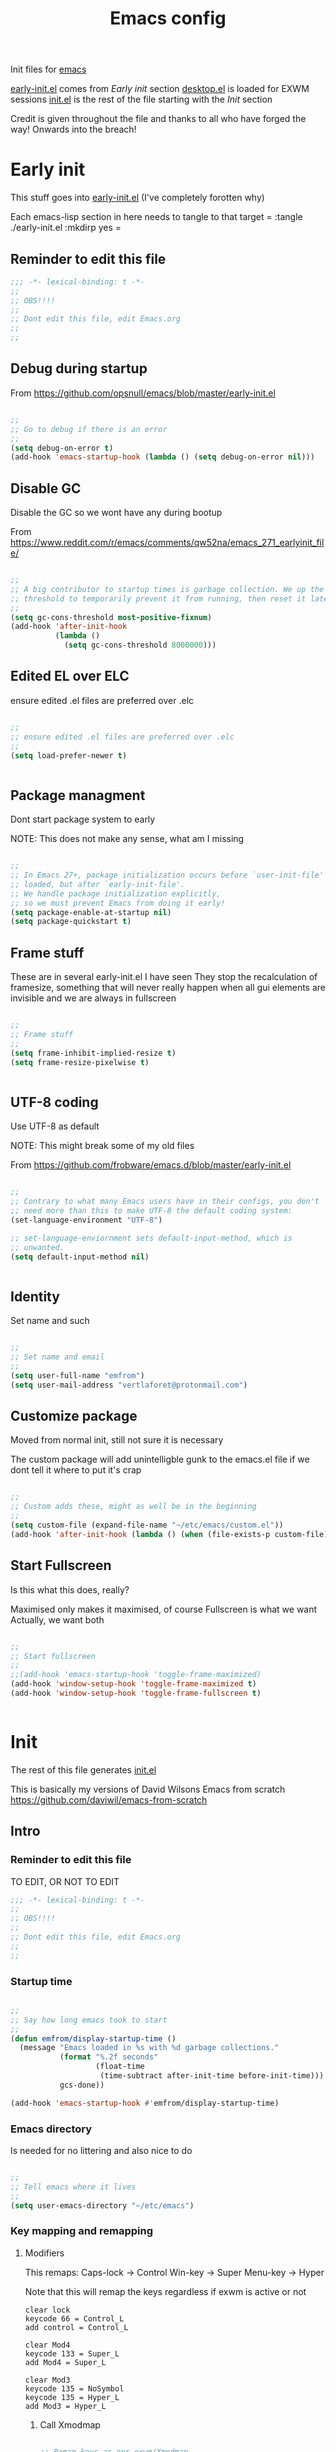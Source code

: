 #+TITLE: Emacs config
#+AUTOR: E.M. From
#+PROPERTY: header-args:emacs-lisp :tangle ./init.el :mkdirp yes
#+STARTUP: overview

Init files for [[id:0a2c2173-fd44-4a65-8ab8-b1306108e82d][emacs]]

[[file:early-init.el][early-init.el]] comes from [[Early init]] section
[[file:desktop.el][desktop.el]] is loaded for EXWM sessions
[[file:init.el][init.el]] is the rest of the file starting with the [[Init][Init]] section


Credit is given throughout the file
 and thanks to all who have forged the way! Onwards into the breach!

* Early init
This stuff goes into [[file:early-init.el][early-init.el]]
(I've completely forotten why)

Each emacs-lisp section in here needs to tangle to that target
 =
 :tangle ./early-init.el :mkdirp yes
 =
 
** Reminder to edit this file

#+begin_src emacs-lisp :tangle ./early-init.el :mkdirp yes
  ;;; -*- lexical-binding: t -*-
  ;;
  ;; OBS!!!!
  ;;
  ;; Dont edit this file, edit Emacs.org
  ;;
  ;;
  
#+end_src

** Debug during startup

From https://github.com/opsnull/emacs/blob/master/early-init.el

#+begin_src emacs-lisp :tangle ./early-init.el :mkdirp yes

  ;;
  ;; Go to debug if there is an error
  ;;
  (setq debug-on-error t)
  (add-hook 'emacs-startup-hook (lambda () (setq debug-on-error nil)))

#+end_src


** Disable GC
Disable the GC so we wont have any during bootup

From https://www.reddit.com/r/emacs/comments/qw52na/emacs_271_earlyinit_file/

#+begin_src emacs-lisp :tangle ./early-init.el :mkdirp yes

  ;;
  ;; A big contributor to startup times is garbage collection. We up the gc
  ;; threshold to temporarily prevent it from running, then reset it later
  ;;
  (setq gc-cons-threshold most-positive-fixnum)
  (add-hook 'after-init-hook
            (lambda ()
              (setq gc-cons-threshold 8000000)))

#+end_src

** Edited EL over ELC
ensure edited .el files are preferred over .elc

#+begin_src emacs-lisp :tangle ./early-init.el :mkdirp yes

  ;;
  ;; ensure edited .el files are preferred over .elc
  ;;
  (setq load-prefer-newer t)


#+end_src

** Package managment
Dont start package system to early

NOTE: This does not make any sense, what am I missing

#+begin_src emacs-lisp :tangle ./early-init.el :mkdirp yes

  ;;
  ;; In Emacs 27+, package initialization occurs before `user-init-file' is
  ;; loaded, but after `early-init-file'.
  ;; We handle package initialization explicitly,
  ;; so we must prevent Emacs from doing it early!
  (setq package-enable-at-startup nil)
  (setq package-quickstart t)

#+end_src
** Frame stuff
These are in several early-init.el I have seen
They stop the recalculation of framesize, something that will never really happen
when all gui elements are invisible and we are always in fullscreen

#+begin_src emacs-lisp :tangle ./early-init.el :mkdirp yes

  ;;
  ;; Frame stuff
  ;;
  (setq frame-inhibit-implied-resize t)
  (setq frame-resize-pixelwise t)


#+end_src

** UTF-8 coding

Use UTF-8 as default

NOTE: This might break some of my old files

From https://github.com/frobware/emacs.d/blob/master/early-init.el

#+begin_src emacs-lisp :tangle ./early-init.el :mkdirp yes

  ;;
  ;; Contrary to what many Emacs users have in their configs, you don't
  ;; need more than this to make UTF-8 the default coding system:
  (set-language-environment "UTF-8")

  ;; set-language-enviornment sets default-input-method, which is
  ;; unwanted.
  (setq default-input-method nil)


#+end_src

** Identity
Set name and such

#+begin_src emacs-lisp :tangle ./early-init.el :mkdirp yes

  ;;
  ;; Set name and email
  ;;
  (setq user-full-name "emfrom")
  (setq user-mail-address "vertlaforet@protonmail.com")

#+end_src

** Customize package

Moved from normal init, still not sure it is necessary

The custom package will add unintelligble gunk to the emacs.el file if we dont tell it where to put it's crap

#+begin_src emacs-lisp :tangle ./early-init.el :mkdirp yes

  ;;
  ;; Custom adds these, might as well be in the beginning
  ;;
  (setq custom-file (expand-file-name "~/etc/emacs/custom.el"))
  (add-hook 'after-init-hook (lambda () (when (file-exists-p custom-file) (load custom-file))))

#+end_src

** Start Fullscreen

Is this what this does, really?

Maximised only makes it maximised, of course
Fullscreen is what we want
Actually, we want both

#+begin_src emacs-lisp :tangle ./early-init.el :mkdirp yes

  ;;
  ;; Start fullscreen
  ;;
  ;;(add-hook 'emacs-startup-hook 'toggle-frame-maximized)
  (add-hook 'window-setup-hook 'toggle-frame-maximized t)
  (add-hook 'window-setup-hook 'toggle-frame-fullscreen t)


#+end_src


* Init 
The rest of this file generates [[file:init.el][init.el]]

This is basically my versions of David Wilsons Emacs from scratch
https://github.com/daviwil/emacs-from-scratch

** Intro
*** Reminder to edit this file
TO EDIT, OR NOT TO EDIT

#+begin_src emacs-lisp
  ;;; -*- lexical-binding: t -*-
  ;;
  ;; OBS!!!!
  ;;
  ;; Dont edit this file, edit Emacs.org
  ;;
  ;;
#+end_src

*** Startup time
#+begin_src emacs-lisp

  ;;
  ;; Say how long emacs took to start
  ;;
  (defun emfrom/display-startup-time ()
    (message "Emacs loaded in %s with %d garbage collections."
             (format "%.2f seconds"
                     (float-time
                      (time-subtract after-init-time before-init-time)))
             gcs-done))

  (add-hook 'emacs-startup-hook #'emfrom/display-startup-time)

#+end_src

*** Emacs directory
Is needed for no littering and also nice to do

#+begin_src emacs-lisp

  ;;
  ;; Tell emacs where it lives
  ;;
  (setq user-emacs-directory "~/etc/emacs")

#+end_src

*** Key mapping and remapping
**** Modifiers
This remaps:
Caps-lock -> Control
Win-key -> Super
Menu-key -> Hyper

Note that this will remap the keys regardless if exwm is active or not

#+begin_src shell :tangle ./exwm/Xmodmap :mkdirp yes
  clear lock
  keycode 66 = Control_L
  add control = Control_L

  clear Mod4
  keycode 133 = Super_L
  add Mod4 = Super_L

  clear Mod3
  keycode 135 = NoSymbol
  keycode 135 = Hyper_L
  add Mod3 = Hyper_L
#+end_src

***** Call Xmodmap
#+begin_src emacs-lisp

  ;; Remap keys as per exwm/Xmodmap
  (start-process-shell-command "xmodmap" nil "xmodmap ~/etc/emacs/exwm/Xmodmap")

  ;; Make sure emacs recognises Hyper properly
  ;;
  ;; I really dont understand enough of these keymaps
  ;; but if I dont do this after startup it just does not regognise the hyper key
  ;;  (defun emfrom/set-hyper-key ()
  ;;    (setq x-hyper-keysym 'hyper))
  ;;
  ;;(add-hook 'emacs-startup-hook #'emfrom/set-hyper-key)




#+end_src

***** TODO Fix Hyper key
For some reason this does not work under EXWM while working fine under Xcfe

**** PAUSE to C-c
#+begin_src emacs-lisp

  ;;
  ;; Remap pause to C-c for some dumb terminals (like mintty)
  ;;

  (define-key key-translation-map (kbd "<pause>") (kbd "C-c"))
#+end_src
**** ESC always quits
This is useful for other modes like evil mode

It's also useful in termux because the ESC key is visible at all times

#+begin_src emacs-lisp

  ;;
  ;; Make ESC quit prompts
  ;;
  (global-set-key (kbd "<escape>") 'keyboard-escape-quit)


#+end_src
**** Alt-TAB to switch buffer
#+begin_src emacs-lisp

  ;;
  ;; Somewhat windowsy
  ;;
  (bind-key "M-<tab>" 'switch-to-next-buffer global-map)
  (bind-key "M-<iso-lefttab>" 'switch-to-prev-buffer global-map)

#+end_src
**** Line numbers
Turn on linenumbers globally but disable for listed modes

#+begin_src emacs-lisp

  ;;
  ;; Line numbers
  ;;
  (column-number-mode)
  (global-display-line-numbers-mode t)

  ;; Disable line numbers for some modes
  (dolist (mode '(org-mode-hook
                  term-mode-hook
                  shell-mode-hook
                  eshell-mode-hook))
    (add-hook mode (lambda () (display-line-numbers-mode 0))))

#+end_src

** Usability 
*** GUI stuff
This that only matter if we are not in a terminal

***** Disable gui elements
#+begin_src emacs-lisp

  ;;
  ;; Disable GUI elements
  ;; 
  (when (display-graphic-p)
    (set-fringe-mode 10)       ; Give some breathing room
    (tooltip-mode -1)           ; Disable tooltips
    ) 

  (scroll-bar-mode -1)        ; Disable visible scrollbar
  (tool-bar-mode -1)          ; Disable the toolbar
  (menu-bar-mode -1)        ; Disable the menu bar

#+end_src

*** Visible bell
Stop emacs from beeping at us all the time

Flashes top and bottom of screen instead

#+begin_src emacs-lisp

  ;;
  ;; Set up the visible bell
  ;;
  (setq visible-bell t)

#+end_src

*** Inhibit startup message
#+begin_src emacs-lisp

  ;;
  ;; Turn off the pointless startup message
  ;;
  (setq inhibit-startup-message t)


#+end_src

*** Turn off yes-no
Make it easier to answer questions.

#+begin_src emacs-lisp
  ;;
  ;; Eliminate all long form yes-no questions
  ;;
  (fset 'yes-or-no-p 'y-or-n-p)

#+end_src




*** Save what we are doing
**** Sessions

#+begin_src emacs-lisp

(desktop-save-mode 1)
(setq desktop-restore-eager 5)

#+end_src
**** History

Save all the history from interactive prompts, kill ring, search ring etc
Incredibly useful

From: Sasha Chua https://github.com/sachac/.emacs.d/blob/gh-pages/Sacha.org

#+begin_src emacs-lisp

  (setq savehist-file "~/etc/emacs/history/savehist")
  (savehist-mode 1)
  (setq history-length t)
  (setq history-delete-duplicates t)
  (setq savehist-save-minibuffer-history 1)
  (setq savehist-additional-variables
        '(kill-ring
          search-ring
          regexp-search-ring))
  
#+end_src
**** Backups
This stops backup files from piling up everywhere

The no-littering package takes care of the rest

#+begin_src emacs-lisp

  (setq backup-directory-alist '(("." . "~/etc/emacs/history/backups/")))
  (setq auto-save-file-name-transforms '((".*" "~/.config/emacs/auto-save-list/" t)))
#+end_src

** Package managers
Setup the package managers for emacs and more repositories

*** Initialize package sources

Note: I think this takes forever

#+begin_src emacs-lisp

  ;;
  ;; Initialize package sources
  ;;
  (require 'package)

  (setq package-archives '(("melpa" . "https://melpa.org/packages/")
                           ("org" . "https://orgmode.org/elpa/")
                           ("elpa" . "https://elpa.gnu.org/packages/")))

  (package-initialize)

  ;; Reload package archives
  ;; Is this what takes forever on startup?
  (unless package-archive-contents
    (package-refresh-contents))


#+end_src

*** Use-package

Setup the use-package manager

#+begin_src emacs-lisp

  ;;
  ;; Initialize use-package on non-Linux platforms
  ;;
  (unless (package-installed-p 'use-package)
    (package-install 'use-package))

  (require 'use-package)
  (setq use-package-always-ensure t)
  (setq use-package-always-defer t)

#+end_src

*** Fix gpg bug
This bug makes emacs under msys2 use a windows style path instead of an msys2 one
It will cause package verification to not work

Dont check for os as it does no harm on linux

#+begin_src emacs-lisp

  ;;
  ;; Trying to fix the bug
  ;;
  (setq package-gnupghome-dir "~/etc/emacs/elpa/gnupg")
  (setq epg-gpg-program "gpg --homedir ~/etc/emacs/elpa/gnupg")

#+end_src

*** Automatic Package Updates


The auto-package-update package helps us keep our Emacs packages up to date! It will prompt you after a certain number of days either at startup or at a specific time of day to remind you to update your packages.

You can also use =M-x auto-package-update-now= to update right now!

Note: I've disabled this as it keeps downgrading stuff all the time

#+begin_src emacs-lisp

  ;; ;;
  ;; ;; Update packages automagically
  ;; ;;
  ;; (use-package auto-package-update
  ;;   :custom
  ;;   (auto-package-update-interval 7)
  ;;   (auto-package-update-prompt-before-update t)
  ;;   (auto-package-update-hide-results t)
  ;;   :config
  ;;   (auto-package-update-maybe)
  ;;   (auto-package-update-at-time "13:00"))

#+end_src

*** Git repos
Load packages from the git-install directory first

#+begin_src emacs-lisp
  ;;
  ;; This prepends repos from the git-install dir to the load path
  ;;
  (funcall (lambda ()
            (let ((git-dir "~/etc/emacs/git-install"))
              (when (file-directory-p git-dir)
                (dolist (dir (directory-files git-dir t "^[^.]"))
                  (when (file-directory-p dir)
                    ;; Add the main directory
                    (add-to-list 'load-path dir)
                    ;; Add the `lisp` subdirectory if it exists
                    (let ((lisp-dir (expand-file-name "lisp" dir)))
                      (when (file-directory-p lisp-dir)
                        (add-to-list 'load-path lisp-dir)))
                    ;; Add the `contrib/lisp` subdirectory if it exists
                    (let ((contrib-dir (expand-file-name "contrib/lisp" dir)))
                      (when (file-directory-p contrib-dir)
                        (add-to-list 'load-path contrib-dir)))))))))
  	 
#+end_src

** EXWM
Emacs Window Manager

The guix configuration is really making me shit bricks over this
I've decided to just load exwm config unless I'm in a terminal

#+begin_src emacs-lisp
  ;;
  ;; Load EXWM and settings from desktop.el
  ;;
  ;;(unless (display-graphic-p)
  ;;    (message "In terminal, skipping desktop.el")
  ;;    (load "~/etc/emacs/desktop.el"))

  ;; I give up on this for the time being
  (load "~/etc/emacs/desktop.el")
  (exwm-init)
  
#+end_src
*** TODO Fix loading EXWM

** Themes and eye-candy
Here goes stuff that has to do with look 

*** All the icons
#+begin_src emacs-lisp

  ;;
  ;; More icons
  ;;
  (use-package all-the-icons)

#+end_src
*** Doom modeline
Use a pretty modeline instead of the default one

#+begin_src emacs-lisp

  ;;
  ;; doom modeline
  ;;
  (use-package doom-modeline
    :ensure t
    :init (doom-modeline-mode 1)
    :custom ((doom-modeline-height 8)))

#+end_src

*** Theme (Doom)
Use a doom theme instead of a normal emacs theme since it covers more modes

#+begin_src emacs-lisp

  ;;
  ;; Use doom themes and load Acario dark
  ;;
  (use-package doom-themes
    :init (load-theme 'doom-acario-dark t))

#+end_src

** Helpers
Modes and mini modes that help getting stuff done

*** Completion framework
Completion frameworks are the packages that help navigate named entities in emacs
Mostly in the minibuffer (i think)

So far I have IVY, which comes with swiper and Counsel
Swiper is the search document function bound to C-s

[[https://oremacs.com/swiper/][IVY manual]]

**** IVY

#+begin_src emacs-lisp

  ;;
  ;; Better context stuff with IVY
  ;;
  (use-package ivy
    :diminish
    :bind (("C-s" . swiper)
           :map ivy-minibuffer-map
           ("TAB" . ivy-alt-done)	
           ("C-l" . ivy-alt-done)
           ("C-j" . ivy-next-line)

           ("C-k" . ivy-previous-line)
           :map ivy-switch-buffer-map
           ("C-k" . ivy-previous-line)
           ("C-l" . ivy-done)
           ("C-d" . ivy-switch-buffer-kill)
           :map ivy-reverse-i-search-map
           ("C-k" . ivy-previous-line)
           ("C-d" . ivy-reverse-i-search-kill))
    :config
    (ivy-mode 1))

  ;; for some reason above dont work
  (ivy-mode)

  ;;
  ;; Different interface for Ivy's switch buffer
  ;;
  (use-package ivy-rich
    :init
    (ivy-rich-mode 1)
    :after ivy)


#+end_src


**** Counsel

Uses ivy to provide better buffer switching, file finding and M-x functionality

Note: Both C-x b and C-x C-b are bound to counsel ibuffer to clutter less

#+begin_src emacs-lisp

  ;;
  ;; Counsel to change completion in M-x and some other core emacs functionality
  ;;
    (use-package counsel
      :ensure t
      :bind (("M-x" . counsel-M-x)
             ("C-x b" . counsel-ibuffer)
             ("C-x C-f" . counsel-find-file)
             :map minibuffer-local-map
             ("C-r" . 'counsel-minibuffer-history))
      :custom
      (counsel-linux-app-format-function #'counsel-linux-app-format-function-name-only)
      )

#+end_src

*** Helpful
Helpful is an alternative to the built-in Emacs help that provides much more contextual information. [[https://github.com/Wilfred/helpful][Helpful at github]]

Note: Map some keys to counsel functions though
WHY?

#+begin_src emacs-lisp

  ;;
  ;; Helpful, better emacs help
  ;;
  (use-package helpful
    :custom
    (counsel-describe-function-function #'helpful-callable)
    (counsel-describe-variable-function #'helpful-variable)
    :bind
    ([remap describe-function] . counsel-describe-function)
    ([remap describe-command] . helpful-command)
    ([remap describe-variable] . counsel-describe-variable)
    ([remap describe-key] . helpful-key))

#+end_src

*** Which key
Show possible completions in minibuffer whenever a key has been hit

#+begin_src emacs-lisp

  ;;
  ;; Completion popup for key presses
  ;;
  (use-package which-key
    :init (which-key-mode)
    :diminish which-key-mode
    :config

    ;; Time before popup	 
    (setq which-key-idle-delay 0.5))

#+end_src

*** Leader keys
Access to key trees from a leader

NOTE: I dont really use this, why do I keep it?

**** General for keybinding
General presents a unified interface for keybinding

NOTE: Do I really use this?

[[https://github.com/noctuid/general.el][General on github w manual]]

#+begin_src emacs-lisp

;; ;;
;; ;; General to bind a leader key
;; ;;
;; (use-package general
;;   :config
;;   (general-create-definer emfrom/leader-keys
;;     :keymaps '(normal insert visual emacs)
;;     :prefix "RET"
;;     :global-prefix "C-RET"))  


#+end_src


**** Hydra for key tree
This is a package for GNU Emacs that can be used to tie related commands into a family of short bindings with a common prefix - a Hydra.

[[https://github.com/abo-abo/hydra][Hydra @ github]]

NOTE: I'm not really using this either

#+begin_src emacs-lisp

  ;; ;;
  ;; ;; Hydra for leader key maps
  ;; ;;
  ;; (use-package hydra)

  ;; (defhydra hydra-text-scale (:timeout 4)
  ;;   "scale text"
  ;;   ("j" text-scale-increase "in")
  ;;   ("k" text-scale-decrease "out")
  ;;   ("f" nil "finished" :exit t))

  ;; (emfrom/leader-keys
  ;;   "t" '(counsel-load-theme :which-key "choose theme")
  ;;   "s" '(hydra-text-scale/body :which-key "scale text"))

#+end_src

*** Word counts
Counting of words
Binding it to C-c w globally since it something I might do a lot

#+begin_src emacs-lisp

  ;;
  ;; Word count mode
  ;;
  (use-package wc-mode
    :defer)
  (global-set-key (kbd "C-c w") 'wc-count)

  #+end_src
**** TODO Why does :bind for the key not work

The key does not work because the mode is not loaded. I tried writing a function that sets wc-mode true but it just threw a bunch of errors

*** Better undo-redo

Replaces the built in undo package with a new one. This one has an undo redo that makes more sense to me. I've also added a snippet from Emacs news 22-10-17 that creates a simple go back to last edit using said undo/redo package.

Cant find the package

#+begin_src emacs-lisp

  ;;
  ;; Undo/Redo and jump to last edit
  ;;
  ;; (use-package undo-fu)

  ;; (global-unset-key (kbd "C-z"))
  ;; (global-unset-key (kbd "C-S-z"))
  ;; (global-unset-key (kbd "M-z"))
  ;; (global-unset-key (kbd "C-x u"))

  ;; (defun emfrom-back-to-last-edit ()
  ;;   "Jump back to the last change in the current buffer.
  ;;    Rewrite of Manuel Oberti to use the undo-fo package"
  ;;   (interactive)
  ;;   (ignore-errors
  ;;     (let ((inhibit-message t))
  ;;       (undo-fu-only-undo)
  ;;       (undo-fu-only-redo))))

  ;; (global-set-key (kbd "C-z")   'undo-fu-only-undo)
  ;; (global-set-key (kbd "C-S-z") 'undo-fu-only-redo)
  ;; (global-set-key (kbd "M-z") #'emfrom-back-to-last-edit)

#+end_src

*** Display time
#+begin_src emacs-lisp

  (display-time-mode 1)
  (setq display-time-24hr-format t)
  (setq display-time-day-and-date nil)

#+end_src
** ORG Mode 
The almighty org mode life, stuff and everything organizer
https://orgmode.org/
*** Debugging org mode
#+begin_src emacs-lisp
  (setq org-element--cache-self-verify 'backtrace)
  (message "You have org-mode debugging on!")
#+end_src

*** ORG Mode
Life organiser

Lots of stuff to change and do,
conf still feels clunky

#+begin_src emacs-lisp

    ;;
     ;; ORG mode
     ;;
     (defun emfrom/org-mode-setup ()
         (org-indent-mode)
         (variable-pitch-mode 0)
         (visual-line-mode 1))

    (use-package org
      :ensure t
      :hook (org-mode . emfrom/org-mode-setup)
      :config
      (setq org-ellipsis " ▾")

        (setq org-return-follows-link t)

        (setq org-agenda-start-with-log-mode t)
        (setq org-log-done 'time)
        (setq org-log-into-drawer t)

        (setq org-directory
              "~/opt/org-mode")

        (setq org-agenda-files
              '("~/opt/org-mode/GTD/GTD.org"
                "~/opt/org-mode/GTD/Someday.org"
                "~/opt/org-mode/GTD/Habits.org"))
        (define-key org-mode-map (kbd "s-b") 'org-mark-ring-goto)

        (require 'org-habit)
        (add-to-list 'org-modules 'org-habit)
        (setq org-habit-graph-column 60)

        (setq org-refile-targets
          '(("~/opt/org-mode/GTD/Archive.org" :maxlevel . 1)
            ("~/opt/org-mode/GTD/Someday.org" :maxlevel . 1)
            ("~/opt/org-mode/GTD/GTD.org" :maxlevel . 1)))

        ;; Save Org buffers after refiling!
        (advice-add 'org-refile :after 'org-save-all-org-buffers)


        (setq org-todo-keywords
          '((sequence "TODO(t)" "NEXT(n)" "WAIT(w@/!)" "|" "DONE(d!)")
            (sequence "PLAN(p)" "ACTIVE(a)" "SOMEDAY(s)" "TICKLER(i)" "|" "COMPLETED(c)" "CANC(k@)")))

          (setq org-tag-alist
          '((:startgroup)
             ; Put mutually exclusive tags here
             (:endgroup)
             ("@computer" . ?C)
             ("@phone" . ?P)
             ("@town" . ?T)
             ("@bigtown" . ?B)
             ("@home" . ?H)
             ("zoe" . ?z)
             ("christine" . ?c)
             ("doctor" . ?d)
             ("buy" . ?b)
             ("read" . ?r)
             ))

          ;;
          ;; ORG Agenda shows only one day
          ;;
          (setq org-agenda-span 1)

          ;;
          ;; Configure custom agenda views
          ;;
          (setq org-agenda-custom-commands
                '(("z" "Talks to Zoe" tags-todo "zoe"
                   ((org-agenda-overriding-header "Zoe talk")))

                  ("n" "Next Tasks"
                   ((todo "NEXT"
                          ((org-agenda-overriding-header "Next Tasks")
                           (org-agenda-max-todos 5)))))
                  ;; Low-effort next actions
                  ("e" tags-todo "+TODO=\"NEXT\"++Effort==1"
                   ((org-agenda-overriding-header "Low Effort Tasks")
                    (org-agenda-max-todos 10)
                    (org-agenda-files org-agenda-files)))

                  ("w" "Workflow Status"
                   ((todo "ACTIVE"
                          ((org-agenda-overriding-header "Active Projects")
                           (org-agenda-files org-agenda-files)))
                    (todo "WAIT"
                          ((org-agenda-overriding-header "Waiting on External")
                           (org-agenda-files org-agenda-files)))
                    (todo "PLAN"
                          ((org-agenda-overriding-header "In Planning")
                           (org-agenda-todo-list-sublevels nil)
                           (org-agenda-files org-agenda-files)))
                    (todo "COMPLETED"
                          ((org-agenda-overriding-header "Completed Projects")
                           (org-agenda-files org-agenda-files)))
                    (todo "CANC"
                          ((org-agenda-overriding-header "Cancelled Projects")
                           (org-agenda-files org-agenda-files)))))))

        ;;
        ;; Capture templates
          ;;
          (setq org-capture-templates
                `(("t" "Task" entry (file+olp "~/opt/org-mode/GTD/Inbox.org" "Inbox")
                   "* TODO %?\n:PROPERTIES:\n:CREATED:  %U\n:END:\n  %i" :empty-lines 1)

                  ("a" "Task w/ Annotation" entry (file+olp "~/opt/org-mode/GTD/Inbox.org" "Inbox")
                   "* TODO %?\n:PROPERTIES:\n:CREATED:  %U\n:END:\n  %a\n  %i" :empty-lines 1)

                  ("y" "Youtube video idea" entry (file+olp "~/opt/org-mode/doc/Youtube.org" "Ideas")
                   "* %?\n  %U\n  %a\n  %i" :empty-lines 1)

                  ("j" "Journal Entries")
                  ("jj" "Journal" entry
                   (file+olp+datetree "~/opt/org-mode/Journal.org")
                   "\n* %<%I:%M %p> - Journal :journal:\n\n%?\n\n"
                   :empty-lines 1)

                  ("jm" "Morning Journal" entry
                   (file+olp+datetree "~/opt/org-mode/Journal.org")
                   "\n* %<%I:%M %p> - Journal :journal:\n\n%?%[~/opt/org-mode/GTD/Templates/5minMorning.template]\n\n"
                   :empty-lines 1)

                  ("je" "Evening Journal" entry
                   (file+olp+datetree "~/opt/org-mode/Journal.org")
                   "\n* %<%I:%M %p> - Journal :journal:\n\n%?%[~/opt/org-mode/GTD/Templates/5minEvening.template]\n\n"
                   :empty-lines 1)

                  ("js" "Morning 750 words" entry
                   (file+olp+datetree "~/opt/org-mode/Journal.org")
                   "\n* %<%I:%M %p> - Journal :journal:\n\n%[~/opt/org-mode/GTD/Templates/Morning750.template]%?\n\n"
                   :empty-lines 1)
                  ))

          (define-key global-map (kbd "C-c c")
            (lambda () (interactive) (org-capture)))

          (global-set-key (kbd "C-c a") #'org-agenda)
          (global-set-key (kbd "C-c e") #'org-set-effort)

          )

#+end_src


*** Bullets
Change how the * and ** looks
#+begin_src emacs-lisp

  ;;
  ;; ORG Bullets, change the look of the header bullets in org mode
  ;;
  (use-package org-bullets
    :ensure t
    :after org
    :hook (org-mode . org-bullets-mode)
    :custom
    (org-bullets-bullet-list '("◉" "○" "●" "○" "●" "○" "●")))

#+end_src

*** Visual fill mode
Change where org mode displays text

#+begin_src emacs-lisp

  ;;
  ;; Visual fill for org mode
  ;;
  (defun emfrom/org-mode-visual-fill ()
    (setq visual-fill-column-width 185
          visual-fill-column-center-text t)
    (visual-fill-column-mode 1))

  (use-package visual-fill-column
    :ensure t
    :hook (org-mode . emfrom/org-mode-visual-fill))

#+end_src

*** Tempo for code blocks
Enables templeate expansion of <el TAB to an emacs-lisp code section

#+begin_src emacs-lisp

  ;;
  ;; Adding source code block templates
  ;; 

  (require 'org-tempo)
  (add-to-list 'org-structure-template-alist '("el" . "src emacs-lisp"))
  (add-to-list 'org-structure-template-alist '("sh" . "src shell"))
  (add-to-list 'org-structure-template-alist '("sc" . "src scheme"))


#+end_src

*** Indentation in code blocks
Make tab in code blocks behave like it's respective major mode 

#+begin_src emacs-lisp

  ;;
  ;; same effect for `tab' as in the language major mode buffer
  ;;
  (setq org-src-tab-acts-natively t)

#+end_src

*** ORG Roam
This is the ORG Roam zettlekasten implementation

It is a database that fills with interdependacy links between org tiles with an id property in the specified org roam directory.

My config is based on this great intro: [[https://www.youtube.com/watch?v=AyhPmypHDEw&list=PLEoMzSkcN8oN3x3XaZQ-AXFKv52LZzjqD]]

I have my

As I try keep a lot of info in my roam notes, other than the atomic notes that is, I've added a hook to fold the note on startup. This was necessary as roam does not respect the #+STARTUP in nodes

My capture template includes a link section for external links (like wikipedia)

#+begin_src emacs-lisp


  ;;
  ;; ORG Roam, database of files
  ;;
  (use-package org-roam
    :ensure t
    :init
    (setq org-roam-v2-ack t)
    :custom
    (org-roam-directory "~/opt/org-mode/roam/")
    (setq org-roam-db-location "~/opt/org-mode/org-roam.db")

    (org-roam-completion-everywhere t)

    :bind (("C-c n l" . org-roam-buffer-toggle)
           ("C-c n f" . org-roam-node-find)
           ("C-c n i" . org-roam-node-insert)
  	 ("C-c n j" . emfrom/insert-org-roam-link)
  	 :map org-mode-map
           ("C-M-i" . completion-at-point))
    :config
    (setq org-roam-capture-templates
          '(("d" "default" plain
             "\n%?\n\n\n\n\n\n* Flashcards\n** Question :drill:\n***answer\n\n* Links\n** External\n\n** Internal\n\n"
             :if-new (file+head "%<%Y%m%d%H%M%S>-${slug}.org" "#+author: E.M. From\n#+startup: overview\n#+date: %U\n#+title: ${title}")
             :unnarrowed t)
            ))
    
    (setq org-link-frame-setup
          '((file . find-file)        ;; Open files in the same window
            (default . same-window))) ;; Default behavior is to open in the same window
    (setq display-buffer-reuse-frames t) ;; Use the same frame for displaying buffers
    (setq pop-up-frames nil)               ;; Disable opening new frames

    
    (org-roam-setup)
   
    (org-roam-db-autosync-mode)

    ;; Apply 'overview' setting specifically to org-roam buffers
    ;;
    (add-hook 'org-roam-find-file-hook
              (lambda () (org-overview)))

    ;;
    ;; Set a filename and internal name convention in org-roam to replace spaces with _
    ;;
    (defun emfrom/org-roam-title-to-slug (title)
      "Convert TITLE to a slug by replacing spaces with underscores."
      (let ((slug (downcase (replace-regexp-in-string " " "_" title))))
        slug))

    (setq org-roam-title-to-slug #'emfrom/org-roam-title-to-slug)

    ;;
    ;; But then display them as spaces
    ;;

    (defun emfrom/org-roam-display-title (title)
      "Display TITLE by replacing underscores with spaces."
      (replace-regexp-in-string "_" " " title))

    (defun emfrom/org-roam-display-title-hook ()
      "Hook to display Org Roam titles with spaces."
      (let ((title (emfrom/org-roam-get-title)))  ; Example function to get title
        (emfrom/org-roam-display-title title)))

    (add-hook 'org-roam-after-insert-hook 'emfrom/org-roam-display-title-hook)

    ;;
    ;; Turn word under point into the corresponding roam node
    ;;
    (defun emfrom/insert-org-roam-link ()
      "Insert an Org-roam link for the word under the cursor after removing it. 
  The link title is the original word, while the node lookup is case-insensitive."
      (interactive)
      (let ((word (thing-at-point 'word t)))  ;; Get the word at point
        (if word
            (progn
              (backward-word)  ;; Move cursor to the start of the word
              (kill-word 1)    ;; Kill the entire word
              (org-roam-node-insert
               (lambda (node)
                 ;; Use downcase for case-insensitive comparison
                 (string= (downcase (org-roam-node-title node)) (downcase word)))
               :templates '(("d" "default" plain "%?" :unnarrowed t)) ;; Optional: specify a template for the link
               :info (list :title word))  ;; Use original word as title
              )
  	(message "No word at point."))))


    ;;
    ;; Save and kill roam buffers when I leave them using the org ring
    ;;
    (defun emfrom/save-and-close-roam-buffer (&rest _args)
      "Save and kill the buffer if it belongs to the Org-roam directory."
      (when (and (buffer-file-name)
                 (string-prefix-p (expand-file-name org-roam-directory)
                                  (buffer-file-name)))
        (save-buffer)
        (kill-buffer (current-buffer))))
    (advice-add 'org-mark-ring-goto :before 'emfrom/save-and-close-roam-buffer))

#+end_src

*** Auto-tangle
**** This file

This snippet adds a hook to =org-mode= buffers so that =emfrom/org-babel-tangle-config= gets executed each time such a buffer gets saved.  This function checks to see if the file being saved is in an auto tangle directory or not. If it is, it's automatically tangled by 'after-save-hook

I use a list of directories so I can change it by adding the following to =.dir-locals.el=
  ((org-mode . ((eval . (add-to-list 'emfrom/org-babel-autotangle-dirs (file-name-directory (or load-file-name buffer-file-name)))))))

The default auto-tangle are my dotfiles directory and emacs directory
  
#+begin_src emacs-lisp

  ;; Define a customizable list for directories to tangle automatically
  (defvar emfrom/org-babel-autotangle-dirs
    (mapcar #'expand-file-name '("~/etc/emacs/" "~/etc/"))
    "List of directories where org-babel-tangle should auto-tangle on save.")

  ;; Function to use the customizable list
  (defun emfrom/org-babel-tangle-config ()
    (when (member (file-name-directory (buffer-file-name))
                  emfrom/org-babel-autotangle-dirs)
      (let ((org-confirm-babel-evaluate nil))
        (org-babel-tangle))))

  ;;
  ;; Automatically tangle our org-mode config files when we save them
  ;; Lists the directories that are managed by org mode
  ;;
  (add-hook 'org-mode-hook (lambda () (add-hook 'after-save-hook #'emfrom/org-babel-tangle-config)))


  ;; These help with auto tangling in some cases 
  ;; (setq org-babel-min-lines-for-block-output 0)
  ;; (setq max-buffer-size (* 1024 1024 1024))
  
#+end_src


*** org-drill
Use org-drill to study repetitive facts. I add them as a "Flashcard" heading with a :drill: tag

[[id:82f67afe-241c-4385-8164-8de40e69c57a][org-drill]]

#+begin_src emacs-lisp
  ;;
  ;; Org-drill for flashcard spaced repetition 
  ;;
  (use-package org-drill
    :after org-roam
    :config
    (setq org-drill-maximum-items-per-session 20
  	org-drill-interval-factor 2.5)
    
    ;; Use the `org-roam-directory` variable for org-drill scope
    (setq org-drill-scope (directory-files-recursively org-roam-directory "\\.org$"))
    

    ;; Make sure roam ignores the id's of the drill headers
    (setq org-roam-db-node-include-function
  	(lambda ()
  	  (not (member "drill" (org-get-tags))))))

#+end_src
** Development
This that have to do with programming, version control etc and so forth (not the programing language)

*** Magit
The most awesomest git frontend (really)

I actually understand this one

#+begin_src emacs-lisp

  ;;
  ;; Magit, git frontend
  ;;

  (use-package magit
    :custom
    (magit-display-buffer-function #'magit-display-buffer-same-window-except-diff-v1))

  (bind-key "s-m" 'magit-status global-map)
#+end_src

*** Rainbow delimiters
Make emacs lisp more readable by coloring the parenthesis

Note: Not sure this helps me very much
#+begin_src emacs-lisp

  ;;
  ;; Rainbow delimiters for emacs lisp
  ;;
  (use-package rainbow-delimiters
    :hook (prog-mode . rainbow-delimiters-mode))

#+end_src
**** TODO Maybe I can change the colors
not high prio, but it would be nice if it could be done

*** Commenting
Better commenting

M-; sort of comments at the end of line
M-/ comments out the line

#+begin_src emacs-lisp

  ;;
  ;; Evil nerd commenting, bound to M-/
  ;;
  (use-package evil-nerd-commenter	
    :bind ("M-/" . evilnc-comment-or-uncomment-lines))

#+end_src

*** LSP
LSP Mode to connect to language servers like clangd

#+begin_src emacs-lisp
  (use-package lsp-mode
    :commands (lsp lsp-deferred)
    :init
    (setq lsp-keymap-prefix "s-l")  ;; Or 'C-l', 's-l'
    :config
    (lsp-enable-which-key-integration t))

  (defun efs/lsp-mode-setup ()
    (setq lsp-headerline-breadcrumb-segments '(path-up-to-project file symbols))
    (lsp-headerline-breadcrumb-mode)
    :hook (lsp-mode . efs/lsp-mode-setup))

  (use-package lsp-ui
    :hook (lsp-mode . lsp-ui-mode))

  (setq lsp-ui-doc-position 'bottom)
  (setq lsp-ui-sideline-enable nil)
  (setq lsp-ui-sideline-show-hover nil)

  (use-package lsp-treemacs
    :after lsp)

  (use-package lsp-ivy)

  (add-hook 'c-mode 'lsp-deferred)



#+end_src

*** Company
#+begin_src emacs-lisp
    (use-package company
      :after lsp-mode
      :hook (prog-mode . company-mode)
      :bind
      (:map company-active-map
                 ("<tab>" . company-complete-selection))
      (:map lsp-mode-map
            ("<tab>" . company-indent-or-complete-common))
      
      :custom
      (company-minimum-prefix-length 1)
      (company-idle-delay 0.0))


    (use-package company-box
      :hook (company-mode . company-box-mode))
  ;; Ensure the required packages are installed
  
  ;; Activate company mode globally
  (add-hook 'after-init-hook 'global-company-mode)

  ;; Enable company mode in scheme buffers
  (add-hook 'scheme-mode-hook (lambda () (company-mode)))


#+end_src

*** Flycheck
#+begin_src emacs-lisp

  (add-hook 'after-init-hook #'global-flycheck-mode)
#+end_src

*** Languages

**** Haskell

#+begin_src emacs-lisp
  ;;
  ;; Haskell mode
  ;;
  (use-package haskell-mode)
#+end_src

**** Rust

A mode for coding in rust

#+begin_src emacs-lisp

  ;;
  ;; Rust mode(the programming language)
  ;;
  (require 'rust-mode)

  ;; No tabs in rust code
  (add-hook 'rust-mode-hook
            (lambda () (setq indent-tabs-mode nil)))

  ;; Autoformat on save
  (setq rust-format-on-save t)

  ;; Make rust pretty
  (add-hook 'rust-mode-hook
          (lambda () (prettify-symbols-mode)))

#+end_src

**** Guile
GNU version of scheme

***** Geiser
#+begin_src emacs-lisp
  (use-package geiser)

  ;; Set Geiser implementation
  (setq geiser-active-implementations '(guile))

  
#+end_src

** Productivity tools
Things that make life easier

*** Pomidor
A semi graphical pomodori technique time tracker

NOTE: How to make it better at restoring a saved session

#+begin_src emacs-lisp

  ;;
  ;; Pomidor, pomodoro time tracker
  ;;
  (use-package pomidor
    :config
    (setq pomidor-sound-tick nil)
    (setq pomidor-seconds 1800)
    (setq pomido-break-seconds 600)
    (setq pomidor-long-break 1200)
         
    :bind
        :bind ("<f12>" . pomidor))
    

  (add-hook 'kill-emacs-hook 'pomidor-save-session)
  ;; how to remove interactive, how to load the session

#+end_src

*** Projectile
Projectile is currently only used in the src directory
Maybe we want org too?
Maybe .config??

#+begin_src emacs-lisp

  ;;
  ;; Projectile to keep track of git managed projects
  ;;

  (use-package projectile
    :diminish projectile-mode
    :config (projectile-mode)
    :custom ((projectile-completion-system 'ivy))
    :bind-keymap
    ("H-p" . projectile-command-map)
    :init
    ;; NOTE: Set this to the folder where you keep your Git repos!
    (when (file-directory-p "~/src")
      (setq projectile-project-search-path '("~/src")))
    (setq projectile-switch-project-action #'projectile-dired))


  ;;
  ;; Integrate projectile into counsel
  ;;
  (use-package counsel-projectile
    :config (counsel-projectile-mode))

#+end_src

*** Abbrev me

#+begin_src emacs-lisp
  ;;
  ;; Abbrev mode
  ;;
  ;;(global-set-key (kbd "C-x C-a") 'abbrev-mode)

#+end_src

**** TODO Can abbrevs eat up the space after
**** TODO Can abbrevs use non alnum chars
** File management
*** Dired

Source: emacs from scratch

Dired is a built-in file manager for Emacs that does some pretty amazing things!  Here are some key bindings you should try out:

**** Key Bindings

*I am not sure these are correct since they are mostly for evil mode, maybe*

***** Navigation

*Emacs* / *Evil*
- =n= / =j= - next line
- =p= / =k= - previous line
- =j= / =J= - jump to file in buffer
- =RET= - select file or directory
- =^= - go to parent directory
- =S-RET= / =g O= - Open file in "other" window
- =M-RET= - Show file in other window without focusing (previewing files)
- =g o= (=dired-view-file=) - Open file but in a "preview" mode, close with =q=
- =g= / =g r= Refresh the buffer with =revert-buffer= after changing configuration (and after filesystem changes!)

***** Marking files

- =m= - Marks a file
- =u= - Unmarks a file
- =U= - Unmarks all files in buffer
- =* t= / =t= - Inverts marked files in buffer
- =% m= - Mark files in buffer using regular expression
- =*= - Lots of other auto-marking functions
- =k= / =K= - "Kill" marked items (refresh buffer with =g= / =g r= to get them back)
- Many operations can be done on a single file if there are no active marks!
 
***** Copying and Renaming files

- =C= - Copy marked files (or if no files are marked, the current file)
- Copying single and multiple files
- =U= - Unmark all files in buffer
- =R= - Rename marked files, renaming multiple is a move!
- =% R= - Rename based on regular expression: =^test= , =old-\&=

*Power command*: =C-x C-q= (=dired-toggle-read-only=) - Makes all file names in the buffer editable directly to rename them!  Press =Z Z= to confirm renaming or =Z Q= to abort.

***** Deleting files

- =D= - Delete marked file
- =d= - Mark file for deletion
- =x= - Execute deletion for marks
- =delete-by-moving-to-trash= - Move to trash instead of deleting permanently

***** Creating and extracting archives

- =Z= - Compress or uncompress a file or folder to (=.tar.gz=)
- =c= - Compress selection to a specific file
- =dired-compress-files-alist= - Bind compression commands to file extension

***** Other common operations

- =T= - Touch (change timestamp)
- =M= - Change file mode
- =O= - Change file owner
- =G= - Change file group
- =S= - Create a symbolic link to this file
- =L= - Load an Emacs Lisp file into Emacs

**** Configuration

#+begin_src emacs-lisp

  (use-package dired
    :ensure nil
    :commands (dired dired-jump)
    :bind (("C-x C-j" . dired-jump))
    :custom ((dired-listing-switches "-agoh")))

  ;; Cant find for some reason
  ;;(use-package dired-single)

  (use-package all-the-icons-dired
    :hook (dired-mode . all-the-icons-dired-mode))

  (use-package dired-open
    :config
    ;; Doesn't work as expected!
    ;;(add-to-list 'dired-open-functions #'dired-open-xdg t)
    (setq dired-open-extensions '(("png" . "feh")
                                  ("mkv" . "mpv"))))

  (use-package dired-hide-dotfiles
    :hook (dired-mode . dired-hide-dotfiles-mode))

#+end_src

#+RESULTS:
| dired-hide-dotfiles-mode | dired-extra-startup | all-the-icons-dired-mode | doom-modeline-set-project-modeline |

*** Keep Folders Clean

Use the [[https://github.com/emacscollective/no-littering/blob/master/no-littering.el][no-littering]] package to keep folders where we edit files and the Emacs configuration folder clean! It knows about a wide variety of variables for built in Emacs features as well as those from community packages so it can be much easier than finding and setting these variables yourself.

NOTE: If you want to move everything out of the ~/.emacs.d folder reliably, set `user-emacs-directory` before loading no-littering!
;;(setq user-emacs-directory "~/etc/emacs")

#+begin_src emacs-lisp

  ;;
  ;; No littering, i.e. no junk files all over the place
  ;;
  ;; NOTE: If you want to move everything out of the ~/.emacs.d folder
  ;; reliably, set `user-emacs-directory` before loading no-littering!

  (use-package no-littering)

  ;; no-littering doesn't set this by default so we must place
  ;; auto save files in the same path as it uses for sessions
  (setq auto-save-file-name-transforms
        `((".*" ,(no-littering-expand-var-file-name "auto-save/") t)))

#+end_src

** Finishing touches
Last things before firing the startup hook
*** Toggle fullscreen
#+begin_src emacs-lisp
  ;;
  ;; Toggle fullscreen with windows standard shortcut
  ;;
  (when (eq system-type 'windows-nt)
    (global-set-key (kbd "M-RET") 'toggle-frame-fullscreen))

#+end_src

*** Switch windows
Change between windows within emacs

*DISABLED* I am disabling this because using TAB breaks stuff in org

#+begin_src emacs-lisp
  ;;
  ;; Bind C-TAB to other window, I have no idea why only this way of writing it works
  ;;
  ;;(global-set-key [(control tab)] 'other-window)

#+end_src

*** Server 
This is the client-server model for emacs.

#+begin_src emacs-lisp

  ;; Emacsclient server
  (require 'server)

  ;;
  ;; Setting the tcp port for windows
  ;; (Sorry IRC)
  (when (eq system-type 'windows-nt)
    (setq server-port 6667)
    (setq server-host "localhost"))

  ;;
  ;; Start the server
  ;;
  (unless (server-running-p)
    (server-start))

#+end_src
**** TODO Why does the terminal emacs mode break/crash if the server is run in the EXWM instance
*** Show on startup
What to show at startup 
v
I dont know if this is a good thing
Maybe I want the pomodoro
Maybe the REMINDER is kinda stupid

Show the reminders file in scratch as well as the org agenda

This takes a long time, a very long time. About 5-10s, but it's worth it otherwise I would never look at the thing. The other views like todos take about the same time, it's the opening, collating and extracting info from the org files that takes time.

#+begin_src emacs-lisp
  ;;
  ;; Global reminders
  ;;

  ;; DONT do any of these

  ;; In the scratch buffer
  ;;(insert-file "~/etc/emacs/REMINDER")

  ;;
  ;; Display the next to do things
  ;;
  ;;(add-hook 'after-init-hook (org-agenda-list))
  ;;(org-agenda-list)
  ;;(org-agenda-day-view)


  ;;  (pomidor)

#+end_src
**** TODO Fix org mode agenda so it doesnt take to long

 
* Desktop
Specific config for EXWM Sessions
This stuff goes into [[desktop.el]]


Each emacs-lisp section in here needs to tangle to that target
 =
 :tangle ./desktop.el :mkdirp yes
 =
** Init
*** Reminder to edit the org file
#+begin_src emacs-lisp :tangle ./desktop.el :mkdirp yes
  ;;; -*- lexical-binding: t -*-
  ;;
  ;; OBS!!!!
  ;;
  ;; Dont edit this file, edit Emacs.org
  ;;
  ;;
#+end_src
*** Start compton before EXWM
#+begin_src emacs-lisp :tangle ./desktop.el :mkdirp yes
  ;;
  (start-process-shell-command "compton" nil "compton")


#+end_src
** EXWM
*** EXWM Support functions
Helper functions for a better EXWM experience

**** Run in backgroud
Run things non-blocking in the background
#+begin_src emacs-lisp :tangle ./desktop.el :mkdirp yes

    (defun efs/run-in-background (command)
      (let ((command-parts (split-string command "[ ]+")))
        (apply #'call-process `(,(car command-parts) nil 0 nil ,@(cdr command-parts)))))
  
 #+end_src


**** Init hook
Run applications or such after exwm-init

 #+begin_src emacs-lisp :tangle ./desktop.el :mkdirp yes
    (defun efs/after-exwm-init ()
      ;; Make workspace 1 be the one where we land at startup
      (exwm-workspace-switch-create 1)

      ;; Open eshell by default
      ;;(eshell)

      ;; Launch apps that will run in the background
      ;;(efs/run-in-background "nm-applet")
      ;;(efs/run-in-background "pavucontrol")
      ;;(efs/run-in-background "blueman-applet")
   )


 #+end_src

**** Buffer names
Changes the name in the buffer list to the X class name of the window

 #+begin_src emacs-lisp :tangle ./desktop.el :mkdirp yes
   (defun efs/exwm-update-class ()
     (exwm-workspace-rename-buffer exwm-class-name))
 #+end_src
 

*** EXWM Proper
Loads the exwm mode

#+begin_src emacs-lisp :tangle ./desktop.el :mkdirp yes
  (use-package exwm
    :ensure t
    :config
    (require 'exwm-input)

    ;; Set the default number of workspaces
    (setq exwm-workspace-number 5)

    ;; When EXWM finishes initialization, do some extra setup
    (add-hook 'exwm-init-hook #'efs/after-exwm-init)

    ;; When window "class" updates, use it to set the buffer name
    (add-hook 'exwm-update-class-hook #'efs/exwm-update-class)

    ;; These keys should always pass through to Emacs
    (setq exwm-input-prefix-keys
      '(?\C-x
        ?\C-u
        ?\C-h
        ?\M-\t    ;; M-<tab>
        ?\M-x
        ?\M-`
        ?\M-&
        ?\M-:
        ?\C-\M-j  ;; Buffer list
        ?\C-\ ))  ;; Ctrl+Space

    ;; Ctrl+Q will enable the next key to be sent directly
    (define-key exwm-mode-map [?\C-q] 'exwm-input-send-next-key)

    ;; Launching apps from counsel
    (exwm-input-set-key (kbd "C-M-x") 'counsel-linux-app)
    (exwm-input-set-key (kbd "s-f") 'exwm-layout-toggle-fullscreen)


    ;; Set up global key bindings.  These always work, no matter the input state!
    ;; Keep in mind that changing this list after EXWM initializes has no effect.
    (setq exwm-input-global-keys
          `(
            ;; Reset to line-mode (C-c C-k switches to char-mode via exwm-input-release-keyboard)
            ([?\s-k] . exwm-reset)

            ;; Bind Super + X/C/V to send Ctrl+X/C/V to the focused X application
            ([?\H-x] . (lambda ()
                         (interactive)
                         (exwm-input-send-key "C-x")))
            ([?\H-c] . (lambda ()
                         (interactive)
                         (exwm-input-send-key "C-c")))
            ([?\H-v] . (lambda ()
                         (interactive)
                         (exwm-input-send-key "C-v")))

            ;; Move between windows
            ([s-left] . windmove-left)
            ([s-right] . windmove-right)
            ([s-up] . windmove-up)
            ([s-down] . windmove-down)

            ;; Launch applications via shell command
            ([?\s-x] . (lambda (command)
                         (interactive (list (read-shell-command "$ ")))
                         (start-process-shell-command command nil command)))

            ;; Switch workspace
            ([?\s-w] . exwm-workspace-switch)

            ;; Workspace 0 on s-` 
            ([?\s-`] . (lambda () (interactive)
                         (exwm-workspace-switch-create 0)))

            ;; 's-N': Switch to certain workspace with Super (Win) plus a number key (0 - 9)
            ,@(mapcar (lambda (i)
                        `(,(kbd (format "s-%d" i)) .
                          (lambda ()
                            (interactive)
                            (exwm-workspace-switch-create ,i))))
                      (number-sequence 0 9)))
          ) ;; setq exwm-input...


    ;; Load the system tray before exwm-init
    (require 'exwm-systemtray)
    (exwm-systemtray-mode)

    ;;Start exwm
    (exwm-enable)
    ) ;; use-package exwm


#+end_src

** X11 Defaults
*** Xterm
Readable xterm, sensible defaults
UX is the predefined class for unicode enabled xterm on some systems

#+begin_src shell :tangle ./exwm/Xresources :mkdirp yes
  XTerm*background: black
  XTerm*foreground: white
  XTerm*faceName: Monospace
  XTerm*faceSize: 10
  UXTerm*background: black
  UXTerm*foreground: white
  UXTerm*faceName: Monospace
  UXTerm*faceSize: 10
  
#+end_src
*** Call xrdb
#+begin_src emacs-lisp :tangle ./desktop.el :mkdirp yes
(start-process-shell-command "xrdb" nil "xrdb -merge ~/etc/emacs/exwm/Xresources")
#+end_src
